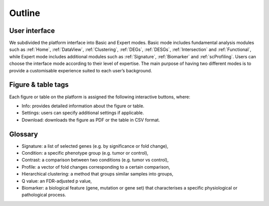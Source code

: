 .. _Outline:

Outline
================================================================================

User interface
--------------------------------------------------------------------------------

We subdivided the platform interface into Basic and Expert modes. 
Basic mode includes fundamental analysis modules such as :ref:`Home`, 
:ref:`DataView`, :ref:`Clustering`, :ref:`DEGs`, :ref:`DESGs`,
:ref:`Intersection` and :ref:`Functional`,  while Expert
mode includes additional modules such as 
:ref:`Signature`, :ref:`Biomarker` and :ref:`scProfiling`. 
Users can choose the interface mode according to their level of expertise. 
The main purpose of having two different modes is to provide a customisable 
experience suited to each user’s background.

.. figure:: figures/modes.png
    :align: center
    :width: 100%


Figure & table tags
--------------------------------------------------------------------------------

Each figure or table on the platform is assigned the following interactive buttons, where:

* Info: provides detailed information about the figure or table.
* Settings: users can specify additional settings if applicable.
* Download: downloads the figure as PDF or the table in CSV format.


.. figure:: figures/isd.png
    :align: center
    :width: 60%


Glossary
--------------------------------------------------------------------------------
* Signature: a list of selected genes (e.g. by significance or fold change),
* Condition: a specific phenotype group (e.g. tumor or control),
* Contrast: a comparison between two conditions (e.g. tumor vs control),
* Profile: a vector of fold changes corresponding to a certain comparison,
* Hierarchical clustering: a method that groups similar samples into groups,
* Q value: an FDR-adjusted p value,
* Biomarker: a biological feature (gene, mutation or gene set) that characterises a specific physiological or pathological process.
